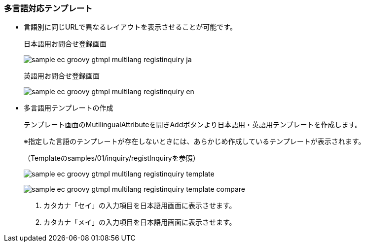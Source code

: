 [[Groovy_GTmpl_Multilingual]]
=== 多言語対応テンプレート
* 言語別に同じURLで異なるレイアウトを表示させることが可能です。
+
日本語用お問合せ登録画面
+
image:images/sample-ec_groovy-gtmpl-multilang-registinquiry-ja.png[align=left]
+
英語用お問合せ登録画面
+
image:images/sample-ec_groovy-gtmpl-multilang-registinquiry-en.png[align=left]

* 多言語用テンプレートの作成
+
テンプレート画面のMutilingualAttributeを開きAddボタンより日本語用・英語用テンプレートを作成します。
+
※指定した言語のテンプレートが存在しないときには、あらかじめ作成しているテンプレートが表示されます。
+
（Templateのsamples/01/inquiry/registInquiryを参照）
+
image:images/sample-ec_groovy-gtmpl-multilang-registinquiry-template.png[align=left]
+
image:images/sample-ec_groovy-gtmpl-multilang-registinquiry-template-compare.png[align=left]
+
. カタカナ「セイ」の入力項目を日本語用画面に表示させます。
+
. カタカナ「メイ」の入力項目を日本語用画面に表示させます。